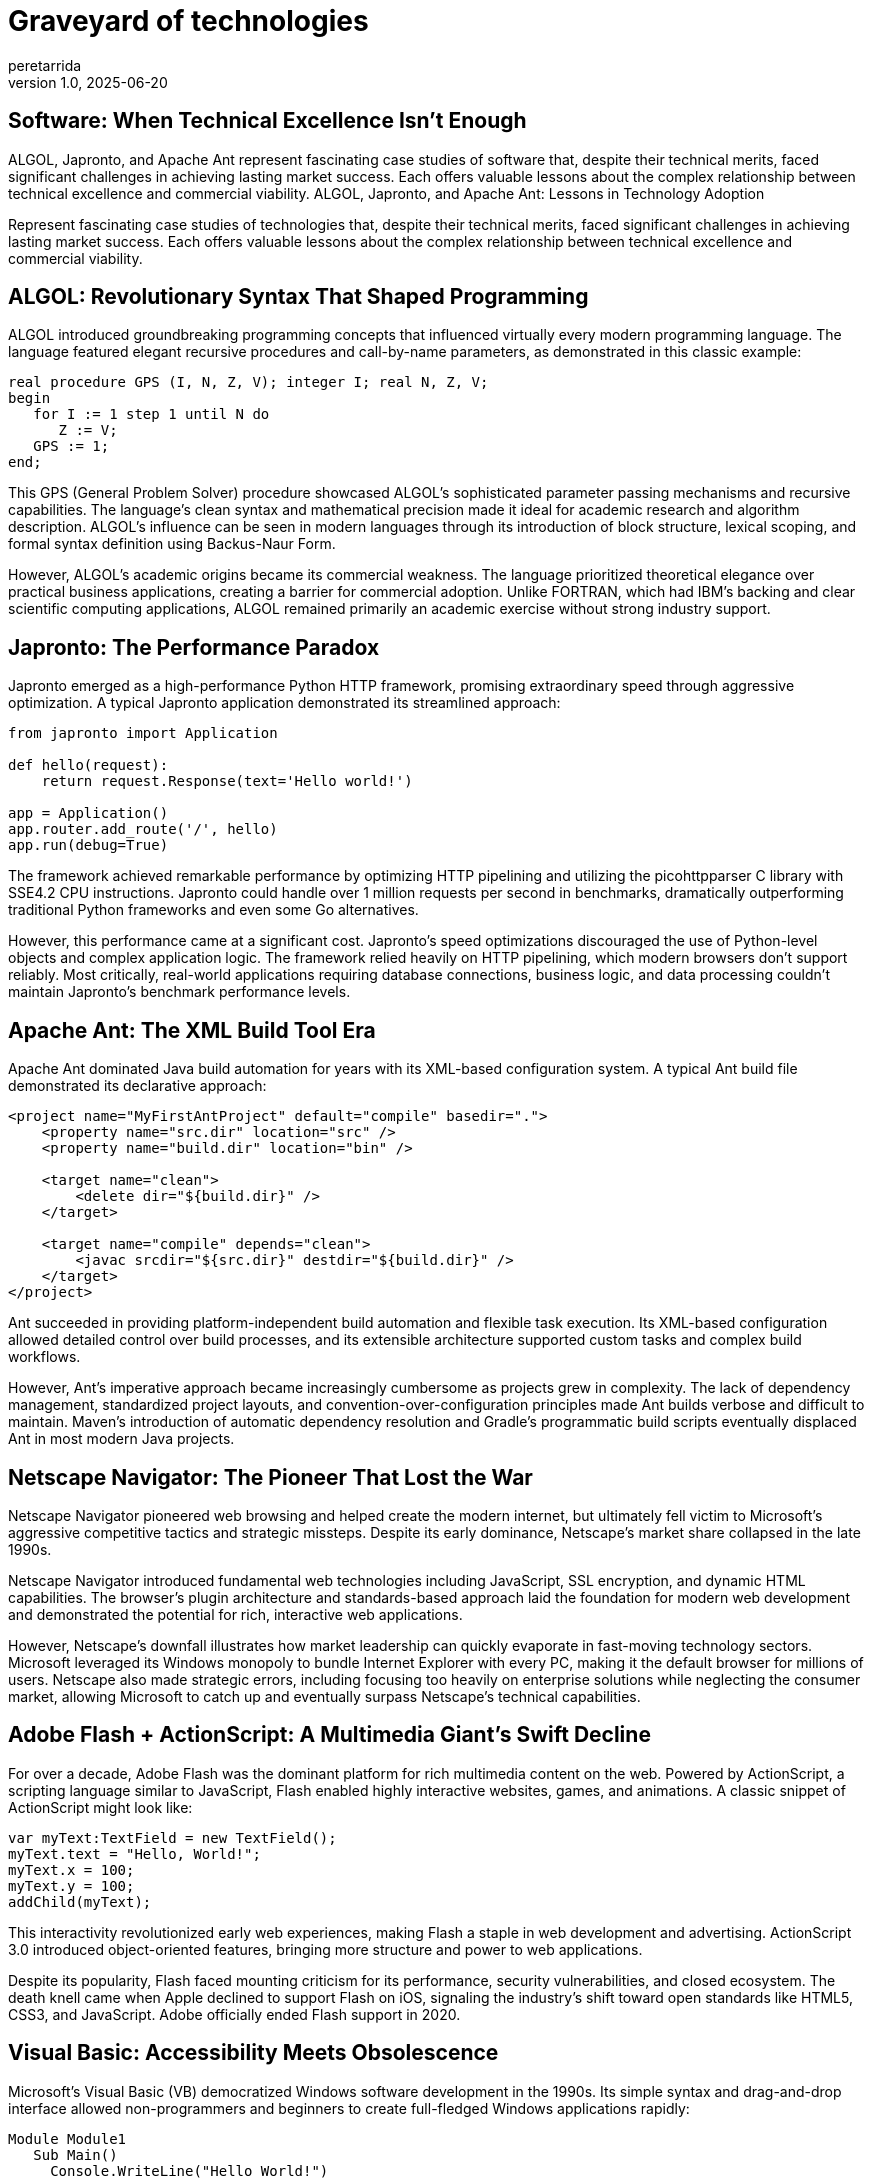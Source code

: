 = Graveyard of technologies
peretarrida
v1.0, 2025-06-20
:title: Graveyard of technologies
:imagesdir: ../media/2025-6-20-graveyard-of-technologies
:lang: en
:tags: [beyond-the-code, bash-to-the-feature, ALGOL, Japronto, Apache Ant, Windows Phone, Google Glass, Microsoft Zune, Netscape Navigator, Adobe Flash, Visual Basic, Fortran, Smalltalk, Technology Adoption, Market Failure, Software History, Hardware History, Ecosystem Strategy, Innovation vs. Viability, Legacy Technology, Product Lifecycle, Developer Experience, User Adoption]
== Software: When Technical Excellence Isn't Enough

ALGOL, Japronto, and Apache Ant represent fascinating case studies of software that, despite their technical merits, faced significant challenges in achieving lasting market success. Each offers valuable lessons about the complex relationship between technical excellence and commercial viability.
 ALGOL, Japronto, and Apache Ant: Lessons in Technology Adoption

Represent fascinating case studies of technologies that, despite their technical merits, faced significant challenges in achieving lasting market success. Each offers valuable lessons about the complex relationship between technical excellence and commercial viability.

== ALGOL: Revolutionary Syntax That Shaped Programming

ALGOL introduced groundbreaking programming concepts that influenced virtually every modern programming language. The language featured elegant recursive procedures and call-by-name parameters, as demonstrated in this classic example:

[source,algol]
----
real procedure GPS (I, N, Z, V); integer I; real N, Z, V;
begin
   for I := 1 step 1 until N do
      Z := V;
   GPS := 1;
end;
----

This GPS (General Problem Solver) procedure showcased ALGOL's sophisticated parameter passing mechanisms and recursive capabilities. The language's clean syntax and mathematical precision made it ideal for academic research and algorithm description. ALGOL's influence can be seen in modern languages through its introduction of block structure, lexical scoping, and formal syntax definition using Backus-Naur Form.

However, ALGOL's academic origins became its commercial weakness. The language prioritized theoretical elegance over practical business applications, creating a barrier for commercial adoption. Unlike FORTRAN, which had IBM's backing and clear scientific computing applications, ALGOL remained primarily an academic exercise without strong industry support.

== Japronto: The Performance Paradox

Japronto emerged as a high-performance Python HTTP framework, promising extraordinary speed through aggressive optimization. A typical Japronto application demonstrated its streamlined approach:

[source,python]
----
from japronto import Application

def hello(request):
    return request.Response(text='Hello world!')

app = Application()
app.router.add_route('/', hello)
app.run(debug=True)
----

The framework achieved remarkable performance by optimizing HTTP pipelining and utilizing the picohttpparser C library with SSE4.2 CPU instructions. Japronto could handle over 1 million requests per second in benchmarks, dramatically outperforming traditional Python frameworks and even some Go alternatives.

However, this performance came at a significant cost. Japronto's speed optimizations discouraged the use of Python-level objects and complex application logic. The framework relied heavily on HTTP pipelining, which modern browsers don't support reliably. Most critically, real-world applications requiring database connections, business logic, and data processing couldn't maintain Japronto's benchmark performance levels.

== Apache Ant: The XML Build Tool Era

Apache Ant dominated Java build automation for years with its XML-based configuration system. A typical Ant build file demonstrated its declarative approach:

[source,xml]
----
<project name="MyFirstAntProject" default="compile" basedir=".">
    <property name="src.dir" location="src" />
    <property name="build.dir" location="bin" />
    
    <target name="clean">
        <delete dir="${build.dir}" />
    </target>
    
    <target name="compile" depends="clean">
        <javac srcdir="${src.dir}" destdir="${build.dir}" />
    </target>
</project>
----

Ant succeeded in providing platform-independent build automation and flexible task execution. Its XML-based configuration allowed detailed control over build processes, and its extensible architecture supported custom tasks and complex build workflows.

However, Ant's imperative approach became increasingly cumbersome as projects grew in complexity. The lack of dependency management, standardized project layouts, and convention-over-configuration principles made Ant builds verbose and difficult to maintain. Maven's introduction of automatic dependency resolution and Gradle's programmatic build scripts eventually displaced Ant in most modern Java projects.

== Netscape Navigator: The Pioneer That Lost the War

Netscape Navigator pioneered web browsing and helped create the modern internet, but ultimately fell victim to Microsoft's aggressive competitive tactics and strategic missteps. Despite its early dominance, Netscape's market share collapsed in the late 1990s.

Netscape Navigator introduced fundamental web technologies including JavaScript, SSL encryption, and dynamic HTML capabilities. The browser's plugin architecture and standards-based approach laid the foundation for modern web development and demonstrated the potential for rich, interactive web applications.

However, Netscape's downfall illustrates how market leadership can quickly evaporate in fast-moving technology sectors. Microsoft leveraged its Windows monopoly to bundle Internet Explorer with every PC, making it the default browser for millions of users. Netscape also made strategic errors, including focusing too heavily on enterprise solutions while neglecting the consumer market, allowing Microsoft to catch up and eventually surpass Netscape's technical capabilities.

== Adobe Flash + ActionScript: A Multimedia Giant's Swift Decline

For over a decade, Adobe Flash was the dominant platform for rich multimedia content on the web. Powered by ActionScript, a scripting language similar to JavaScript, Flash enabled highly interactive websites, games, and animations. A classic snippet of ActionScript might look like:

[source,actionscript]
----
var myText:TextField = new TextField();
myText.text = "Hello, World!";
myText.x = 100;
myText.y = 100;
addChild(myText);
----

This interactivity revolutionized early web experiences, making Flash a staple in web development and advertising. ActionScript 3.0 introduced object-oriented features, bringing more structure and power to web applications.

Despite its popularity, Flash faced mounting criticism for its performance, security vulnerabilities, and closed ecosystem. The death knell came when Apple declined to support Flash on iOS, signaling the industry's shift toward open standards like HTML5, CSS3, and JavaScript. Adobe officially ended Flash support in 2020.

== Visual Basic: Accessibility Meets Obsolescence

Microsoft’s Visual Basic (VB) democratized Windows software development in the 1990s. Its simple syntax and drag-and-drop interface allowed non-programmers and beginners to create full-fledged Windows applications rapidly:

[source,vb]
----
Module Module1
   Sub Main()
     Console.WriteLine("Hello World!")
   End Sub
End Module
----

VB's tight integration with the Windows API and rapid application development tools made it a hit for business applications. However, as .NET and more modern languages like C# emerged, Visual Basic was gradually phased out. VB.NET, its successor, attempted modernization but lacked traction among new developers.

The rise of more versatile, cross-platform, and open-source development frameworks ultimately made Visual Basic an outdated choice for contemporary software needs.

== Fortran: The Long-Reigning King of Scientific Computing

Developed in the 1950s, Fortran (FORmula TRANslation) was one of the first high-level programming languages. Its strength in numerical computation made it the go-to choice for scientists and engineers for decades. A basic Fortran program might look like:

[source,fortran]
----
PROGRAM Hello
   PRINT *, 'Hello, world!'
END PROGRAM Hello
----

Fortran introduced critical concepts like structured programming and efficient array handling, which made it ideal for high-performance computing tasks such as climate modeling and computational fluid dynamics.

Though still used in legacy scientific codebases, Fortran's relevance has dwindled. Modern languages like Python, with libraries like NumPy and SciPy, offer more flexible and accessible alternatives, leading to Fortran’s slow fade from the mainstream.

== Smalltalk: Object-Oriented Pioneer with Limited Reach

Smalltalk was a trailblazer in object-oriented programming. It introduced core concepts such as message passing, live coding environments, and a uniform object model that inspired languages like Java, Python, and Ruby. A Smalltalk code example:

[source,smalltalk]
----
Transcript show: 'Hello, world!'; cr.
----

The entire environment was built from objects, offering unprecedented dynamism and introspection. Smalltalk's interactive IDE and immediate feedback loop remain unmatched in some respects.

Yet, Smalltalk struggled with adoption due to performance issues, steep learning curves, and limited tooling outside its own ecosystem. While it remains influential in academic and niche circles, it was overshadowed by more pragmatic object-oriented languages that better integrated with mainstream operating systems and development workflows.

= Hardware Nightmares: When Innovation Meets Market Reality

Windows Phone, Google Glass, Microsoft Zune, and Netscape Navigator represent fascinating case studies of hardware and platforms that, despite their technical innovations, faced significant challenges in achieving lasting market success. Each offers valuable lessons about the complex relationship between technological capability and commercial viability.

== Windows Phone: Microsoft's $7.6 Billion Lesson

Microsoft's Windows Phone stands as one of tech's most expensive failures, with the company writing off $7.6 billion related to the Nokia acquisition. Despite having superior hardware and a polished user interface, Windows Phone never gained meaningful market share.

The platform featured a unique tile-based interface that demonstrated Microsoft's innovative approach to mobile design. This Live Tile system showcased Windows Phone's dynamic interface capabilities and integration with the broader Windows ecosystem. The platform's Metro design language influenced modern UI design principles and demonstrated Microsoft's vision for unified experiences across devices.

However, Windows Phone's failure stemmed from entering the market too late and creating a vicious ecosystem cycle. Microsoft launched Windows Phone 7 in 2010, three years after the iPhone had already transformed the industry. By then, iOS and Android had established dominant positions with hundreds of thousands of apps, while Windows Phone launched with only 2,000. The platform suffered from a destructive cycle where low user adoption meant developers ignored the platform, which in turn meant fewer apps, leading to even lower adoption.

== Google Glass: The Wearable That Wasn't Ready for Society

Google Glass generated enormous hype as the future of wearable computing but crashed spectacularly due to privacy concerns and social acceptance issues. Despite Google's technological prowess, the product was discontinued just two years after its 2013 launch.

The Glass platform introduced revolutionary concepts in augmented reality and hands-free computing. Its voice recognition capabilities and heads-up display technology influenced modern AR development and demonstrated the potential for seamless human-computer interaction through voice commands and gesture controls.

However, Google Glass faced a perfect storm of problems that made it unsuitable for mainstream adoption. The $1,500 price tag made it inaccessible to most consumers, while the device's bulky design and visible camera created immediate privacy concerns. People worried about being recorded without consent, leading to bans in restaurants, bars, and other public spaces. Most critically, Google failed to clearly define the target market and value proposition for everyday users.

== Microsoft Zune: The iPod Killer That Never Was

Microsoft's Zune music player launched in 2006 as a direct competitor to Apple's iPod but failed to make a significant dent in Apple's market dominance. Despite some innovative features, the Zune became synonymous with Microsoft's inability to compete in consumer electronics.

Zune introduced innovative wireless sharing capabilities and social music discovery features that predated modern streaming services. Its larger screen and improved navigation demonstrated Microsoft's understanding of user interface design, while the Zune software provided a more integrated media management experience than many competitors.

However, the Zune suffered from classic late-mover disadvantages. By 2006, the iPod had already established itself as the dominant music player, with a mature ecosystem including iTunes and strong brand loyalty. Microsoft's device offered improvements like wireless sharing and a larger screen, but these incremental benefits weren't enough to overcome Apple's head start. Microsoft also struggled with marketing and brand positioning, lacking the sleek design aesthetic that made Apple products desirable.

= Conclusion: Lessons in Technology Adoption

The histories of these varied technologies illustrate a critical lesson: technical merit alone is insufficient to guarantee market success. Whether it's a programming language like ALGOL that lacked commercial focus, a framework like Japronto whose benchmark performance was impractical for real-world use, or hardware like the Zune and Windows Phone that couldn't overcome established ecosystems, the pattern is consistent.

Sustainable adoption requires a delicate balance of innovation with practical usability, strong industry support, and the ability to evolve alongside changing user needs and market dynamics. The failure to address real-world problems, build a supportive ecosystem, or adapt to new industry standards ultimately led to the decline of these once-promising technologies.

